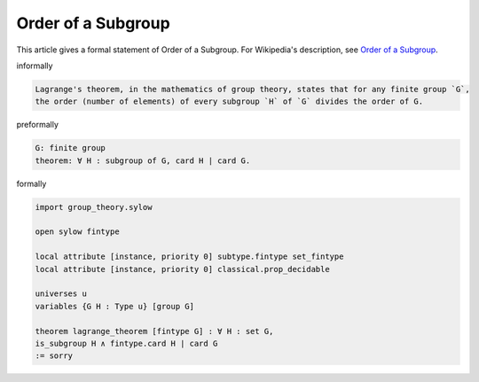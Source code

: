 Order of a Subgroup
-------------------

This article gives a formal statement of Order of a Subgroup.  For Wikipedia's
description, see
`Order of a Subgroup <https://en.wikipedia.org/wiki/Lagrange%27s_theorem_(group_theory)>`_.

informally

.. code-block:: text

  Lagrange's theorem, in the mathematics of group theory, states that for any finite group `G`,
  the order (number of elements) of every subgroup `H` of `G` divides the order of G. 

preformally

.. code-block:: text

  G: finite group
  theorem: ∀ H : subgroup of G, card H ∣ card G.


formally

.. code-block:: lean

  import group_theory.sylow
    
  open sylow fintype

  local attribute [instance, priority 0] subtype.fintype set_fintype 
  local attribute [instance, priority 0] classical.prop_decidable

  universes u 
  variables {G H : Type u} [group G]

  theorem lagrange_theorem [fintype G] : ∀ H : set G, 
  is_subgroup H ∧ fintype.card H ∣ card G
  := sorry
